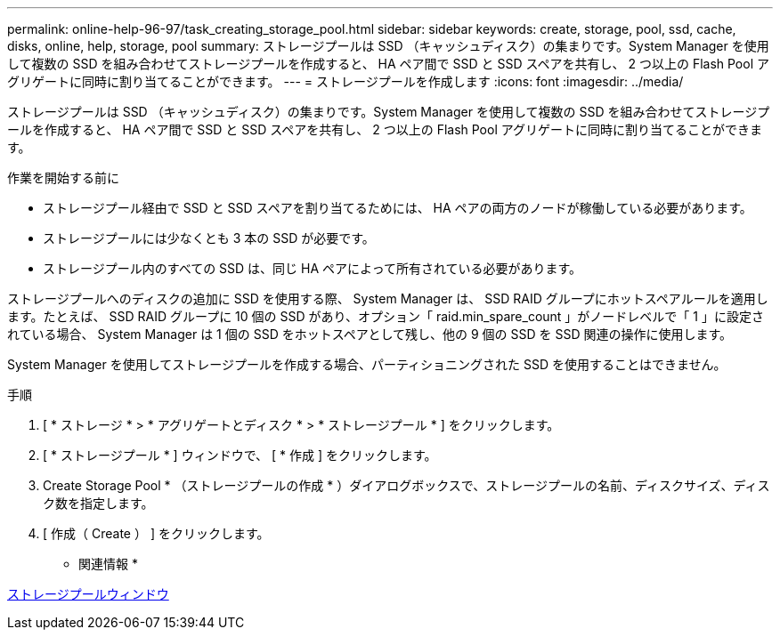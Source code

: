 ---
permalink: online-help-96-97/task_creating_storage_pool.html 
sidebar: sidebar 
keywords: create, storage, pool, ssd, cache, disks, online, help, storage, pool 
summary: ストレージプールは SSD （キャッシュディスク）の集まりです。System Manager を使用して複数の SSD を組み合わせてストレージプールを作成すると、 HA ペア間で SSD と SSD スペアを共有し、 2 つ以上の Flash Pool アグリゲートに同時に割り当てることができます。 
---
= ストレージプールを作成します
:icons: font
:imagesdir: ../media/


[role="lead"]
ストレージプールは SSD （キャッシュディスク）の集まりです。System Manager を使用して複数の SSD を組み合わせてストレージプールを作成すると、 HA ペア間で SSD と SSD スペアを共有し、 2 つ以上の Flash Pool アグリゲートに同時に割り当てることができます。

.作業を開始する前に
* ストレージプール経由で SSD と SSD スペアを割り当てるためには、 HA ペアの両方のノードが稼働している必要があります。
* ストレージプールには少なくとも 3 本の SSD が必要です。
* ストレージプール内のすべての SSD は、同じ HA ペアによって所有されている必要があります。


ストレージプールへのディスクの追加に SSD を使用する際、 System Manager は、 SSD RAID グループにホットスペアルールを適用します。たとえば、 SSD RAID グループに 10 個の SSD があり、オプション「 raid.min_spare_count 」がノードレベルで「 1 」に設定されている場合、 System Manager は 1 個の SSD をホットスペアとして残し、他の 9 個の SSD を SSD 関連の操作に使用します。

System Manager を使用してストレージプールを作成する場合、パーティショニングされた SSD を使用することはできません。

.手順
. [ * ストレージ * > * アグリゲートとディスク * > * ストレージプール * ] をクリックします。
. [ * ストレージプール * ] ウィンドウで、 [ * 作成 ] をクリックします。
. Create Storage Pool * （ストレージプールの作成 * ）ダイアログボックスで、ストレージプールの名前、ディスクサイズ、ディスク数を指定します。
. [ 作成（ Create ） ] をクリックします。


* 関連情報 *

xref:reference_storage_pools_window.adoc[ストレージプールウィンドウ]
